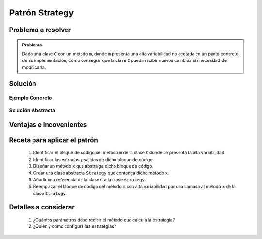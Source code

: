 Patrón Strategy
==================

Problema a resolver
---------------------

.. todo:: Completar con ejemplo. Utilizar por ejemplo el formato de las fechas.

.. admonition:: Problema

   Dada una clase ``C`` con un método ``m``, donde ``m`` presenta una alta variabilidad no acotada en un punto concreto de su implementación, cómo conseguir que la clase ``C`` pueda recibir nuevos cambios sin necesidad de modificarla.


Solución
---------

Ejemplo Concreto
*****************

.. todo:: Completar una vez que esté listo el ejemplo concreto.

Solución Abstracta
*******************

.. todo:: Completar

Ventajas e Incovenientes
-------------------------

.. todo:: Completar (OPC, Polimorfismo)

Receta para aplicar el patrón
--------------------------------

    #. Identificar el bloque de código del método ``m`` de la clase ``C`` donde se presenta la àlta variabilidad.
    #. Identificar las entradas y salidas de dicho bloque de código.
    #. Diseñar un método ``x`` que abstraiga dicho bloque de código.
    #. Crear una clase abstracta ``Strategy`` que contenga dicho método ``x``.
    #. Añadir una referencia de la clase ``C`` a la clase ``Strategy``.
    #. Reemplazar el bloque de código del método ``m`` con alta variabilidad por una llamada al método ``x`` de la clase ``Strategy``.

Detalles a considerar
-----------------------

    1. ¿Cuántos parámetros debe recibir el método que calcula la estrategia?
    2. ¿Quién y cómo configura las estrategias?
